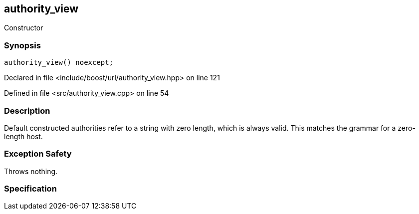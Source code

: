 :relfileprefix: ../../../
[#EE17324AB33CE00A3B91F053DED22796B144DA69]
== authority_view

pass:v,q[Constructor]


=== Synopsis

[source,cpp,subs="verbatim,macros,-callouts"]
----
authority_view() noexcept;
----

Declared in file <include/boost/url/authority_view.hpp> on line 121

Defined in file <src/authority_view.cpp> on line 54

=== Description

pass:v,q[Default constructed authorities] pass:v,q[refer to a string with zero length,]
pass:v,q[which is always valid. This matches]
pass:v,q[the grammar for a zero-length host.]

=== Exception Safety
pass:v,q[Throws nothing.]

=== Specification


